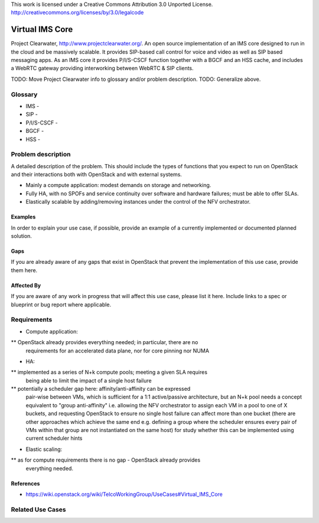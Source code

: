 ::

This work is licensed under a Creative Commons Attribution 3.0 Unported License.
http://creativecommons.org/licenses/by/3.0/legalcode

=============================
 Virtual IMS Core
=============================

Project Clearwater, http://www.projectclearwater.org/. An open source
implementation of an IMS core designed to run in the cloud and be massively
scalable. It provides SIP-based call control for voice and video as well as SIP
based messaging apps. As an IMS core it provides P/I/S-CSCF function together
with a BGCF and an HSS cache, and includes a WebRTC gateway providing
interworking between WebRTC & SIP clients.

TODO: Move Project Clearwater info to glossary and/or problem description.
TODO: Generalize above.

Glossary
========

* IMS -
* SIP -
* P/I/S-CSCF -
* BGCF -
* HSS -

Problem description
===================

A detailed description of the problem. This should include the types of
functions that you expect to run on OpenStack and their interactions both
with OpenStack and with external systems.

* Mainly a compute application: modest demands on storage and networking.
* Fully HA, with no SPOFs and service continuity over software and hardware
  failures; must be able to offer SLAs.
* Elastically scalable by adding/removing instances under the control of the
  NFV orchestrator.

Examples
--------

In order to explain your use case, if possible, provide an example of a
currently implemented or documented planned solution.

Gaps
----


If you are already aware of any gaps that exist in OpenStack that
prevent the implementation of this use case, provide them here.

Affected By
-----------

If you are aware of any work in progress that will affect this use case,
please list it here.  Include links to a spec or blueprint or bug report
where applicable.

Requirements
============

* Compute application:
** OpenStack already provides everything needed; in particular, there are no
   requirements for an accelerated data plane, nor for core pinning nor NUMA
* HA:
** implemented as a series of N+k compute pools; meeting a given SLA requires
   being able to limit the impact of a single host failure
** potentially a scheduler gap here: affinity/anti-affinity can be expressed
   pair-wise between VMs, which is sufficient for a 1:1 active/passive
   architecture, but an N+k pool needs a concept equivalent to
   "group anti-affinity" i.e. allowing the NFV orchestrator to assign each VM
   in a pool to one of X buckets, and requesting OpenStack to ensure no single
   host failure can affect more than one bucket (there are other approaches
   which achieve the same end e.g. defining a group where the scheduler ensures
   every pair of VMs within that group are not instantiated on the same host)
   for study whether this can be implemented using current scheduler hints
* Elastic scaling:
** as for compute requirements there is no gap - OpenStack already provides
   everything needed.

References
----------

* https://wiki.openstack.org/wiki/TelcoWorkingGroup/UseCases#Virtual_IMS_Core

Related Use Cases
=================

